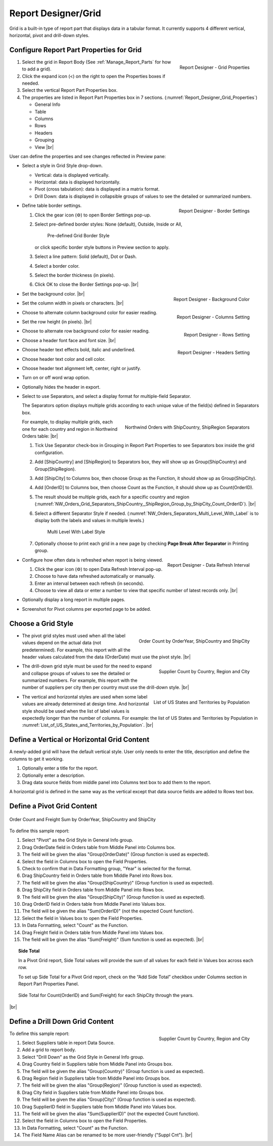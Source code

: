 

==========================
Report Designer/Grid
==========================

Grid is a built-in type of report part that displays data in a tabular
format. It currently supports 4 different vertical, horizontal, pivot
and drill-down styles.

Configure Report Part Properties for Grid
-----------------------------------------

.. _Report_Designer_Grid_Properties:

.. figure:: /_static/images/Report_Designer_Grid_Properties.png
   :align: right
   :width: 248px

   Report Designer - Grid Properties

#. Select the grid in Report Body (See :ref:`Manage_Report_Parts` for how to
   add a grid).
#. Click the expand icon (<) on the right to open the Properties boxes
   if needed.
#. Select the vertical Report Part Properties box.
#. The properties are listed in Report Part Properties box in 7
   sections. (:numref:`Report_Designer_Grid_Properties`)

   -  General Info
   -  Table
   -  Columns
   -  Rows
   -  Headers
   -  Grouping
   -  View |br|

User can define the properties and see changes reflected in Preview
pane:

-  Select a style in Grid Style drop-down.

   -  Vertical: data is displayed vertically.
   -  Horizontal: data is displayed horizontally.
   -  Pivot (cross tabulation): data is displayed in a matrix format.
   -  Drill Down: data is displayed in collapsible groups of values to
      see the detailed or summarized numbers.




-  .. _Report_Designer_Border_Settings_Pop-up:

   .. figure:: /_static/images/Report_Designer_Border_Settings_Pop-up.png
      :align: right
      :width: 455px

      Report Designer - Border Settings

   Define table border settings.

   #. Click the gear icon (⚙) to open Border Settings pop-up.
   #. Select pre-defined border styles: None (default), Outside, Inside
      or All,

      .. _Grid_Pre-defined_Border_Styles:

      .. figure:: /_static/images/Grid_Pre-defined_Border_Styles.png
         :width: 154px

         Pre-defined Grid Border Style

      or click specific border style buttons in Preview section to apply.
   #. Select a line pattern: Solid (default), Dot or Dash.
   #. Select a border color.
   #. Select the border thickness (in pixels).
   #. Click OK to close the Border Settings pop-up. |br|

-  .. _Report_Designer_Background_Color:

   .. figure:: /_static/images/Report_Designer_Background_Color.png
      :align: right
      :width: 225px

      Report Designer - Background Color

   Set the background color. |br|
-  .. _Report_Designer_Columns_Width_Setting:

   .. figure:: /_static/images/Report_Designer_Columns_Width_Setting.png
      :align: right
      :width: 222px

      Report Designer - Columns Setting

   Set the column width in
   pixels or characters. |br|

-  Choose to alternate column background color for easier reading.
-  .. _Report_Designer_Rows_Setting:

   .. figure:: /_static/images/Report_Designer_Rows_Setting.png
      :align: right
      :width: 222px

      Report Designer - Rows Setting

   Set the row height (in
   pixels). |br|

-  Choose to alternate row background color for easier reading.
-  .. _Report_Designer_Headers_Setting:

   .. figure:: /_static/images/Report_Designer_Headers_Setting.png
      :align: right
      :width: 218px

      Report Designer - Headers Setting

   Choose a header font
   face and font size. |br|

-  Choose header text effects bold, italic and underlined.

-  Choose header text color and cell color.

-  Choose header text alignment left, center, right or justify.

-  Turn on or off word wrap option.

-  Optionally hides the header in export.

-  Select to use Separators, and select a display format for multiple-field Separator.

   The Separators option displays multiple grids according to each unique value of the field(s) defined in Separators box.

   .. _NW_Orders_Grid_Separators_ShipCountry,_ShipRegion_Group_by_ShipCity_Count_OrderID:

   .. figure:: /_static/images/NW_Orders_Grid_Separators_ShipCountry,_ShipRegion_Group_by_ShipCity_Count_OrderID.png
      :align: right
      :width: 212px

      Northwind Orders with ShipCountry, ShipRegion Separators

   For example, to display multiple grids, each one for each country and region in Northwind Orders table: |br|

   #. Tick Use Separator check-box in Grouping in Report Part Properties
      to see Separators box inside the grid configuration.
   #. Add [ShipCountry] and [ShipRegion] to Separators box, they will
      show up as Group(ShipCountry) and Group(ShipRegion).
   #. Add [ShipCity] to Columns box, then choose Group as the Function,
      it should show up as Group(ShipCity).
   #. Add [OrderID] to Columns box, then choose Count as the Function,
      it should show up as Count(OrderID).
   #. The result should be multiple grids, each for a specific country
      and region (:numref:`NW_Orders_Grid_Separators_ShipCountry,_ShipRegion_Group_by_ShipCity_Count_OrderID`). |br|
   #. Select a different
      Separator Style if needed. (:numref:`NW_Orders_Separators_Multi_Level_With_Label` is to display both the labels
      and values in multiple levels.)

      .. _NW_Orders_Separators_Multi_Level_With_Label:

      .. figure:: /_static/images/NW_Orders_Separators_Multi_Level_With_Label.png
         :width: 608px

         Multi Level With Label Style

   #. Optionally choose to print each grid in a new page by checking
      **Page Break After Separator** in Printing group.

-  .. _Grid_Report_Designer_Data_Refresh_Interval:

   .. figure:: /_static/images/Report_Designer_Data_Refresh_Interval.png
      :align: right
      :width: 455px

      Report Designer - Data Refresh Interval

   Configure how
   often data is refreshed when report is being viewed.

   #. Click the gear icon (⚙) to open Data Refresh Interval pop-up.
   #. Choose to have data refreshed automatically or manually.
   #. Enter an interval between each refresh (in seconds).
   #. Choose to view all data or enter a number to view that specific
      number of latest records only. |br|

-  Optionally display a long report in multiple pages.

-  Screenshot for Pivot columns per exported page to be added.

Choose a Grid Style
-------------------

-  .. _NW_Orders_Order_Count_by_OrderYear_ShipCountry_ShipCity:

   .. figure:: /_static/images/NW_Orders_Order_Count_by_OrderYear_ShipCountry_ShipCity.png
      :align: right
      :width: 387px

      Order Count by OrderYear, ShipCountry and ShipCity

   The
   pivot grid styles must used when all the label values depend on the
   actual data (not predetermined). For example, this report with all
   the header values calculated from the data (OrderDate) must use the
   pivot style. |br|

-  .. _NW_Suppliers_Drill-down_Preview:

   .. figure:: /_static/images/NW_Suppliers_Drill-down_Preview.png
      :align: right
      :width: 341px

      Supplier Count by Country, Region and City

   The
   drill-down grid style must be used for the need to expand and
   collapse groups of values to see the detailed or summarized numbers.
   For example, this report with the number of suppliers per city then
   per country must use the drill-down style. |br|

-  .. _List_of_US_States_and_Territories_by_Population:

   .. figure:: /_static/images/List_of_US_States_and_Territories_by_Population.png
      :align: right
      :width: 488px

      List of US States and Territories by Population

   The
   vertical and horizontal styles are used when some label values are
   already determined at design time. And horizontal style should be
   used when the list of label values is expectedly longer than the
   number of columns. For example: the list of US States and Territories
   by Population in :numref:`List_of_US_States_and_Territories_by_Population`. |br|

Define a Vertical or Horizontal Grid Content
--------------------------------------------

A newly-added grid will have the default vertical style. User only needs
to enter the title, description and define the columns to get it
working.

#. Optionally enter a title for the report.
#. Optionally enter a description.
#. Drag data source fields from middle panel into Columns text box to
   add them to the report.

A horizontal grid is defined in the same way as the vertical except that
data source fields are added to Rows text box.

Define a Pivot Grid Content
---------------------------

.. _Grid_NW_Orders_Order_Count_by_OrderYear_ShipCountry_ShipCity:

.. figure:: /_static/images/NW_Orders_Order_Count_by_OrderYear_ShipCountry_ShipCity.png
   :align: center
   :width: 1204px

   Order Count and Freight Sum by OrderYear, ShipCountry and ShipCity

To
define this sample report:

#. Select "Pivot" as the Grid Style in General Info group.
#. Drag OrderDate field in Orders table from Middle Panel into Columns
   box.
#. The field will be given the alias "Group(OrderDate)" (Group function
   is used as expected).
#. Select the field in Columns box to open the Field Properties.
#. Check to confirm that in Data Formatting group, "Year" is selected
   for the format.
#. Drag ShipCountry field in Orders table from Middle Panel into Rows
   box.
#. The field will be given the alias "Group(ShipCountry)" (Group
   function is used as expected).
#. Drag ShipCity field in Orders table from Middle Panel into Rows
   box.
#. The field will be given the alias "Group(ShipCity)" (Group function
   is used as expected).
#. Drag OrderID field in Orders table from Middle Panel into Values
   box.
#. The field will be given the alias "Sum(OrderID)" (not the expected
   Count function).
#. Select the field in Values box to open the Field Properties.
#. In Data Formatting, select "Count" as the Function.
#. Drag Freight field in Orders table from Middle Panel into Values
   box.
#. The field will be given the alias "Sum(Freight)" (Sum function
   is used as expected). |br|

.. topic:: Side Total

   In a Pivot Grid report, Side Total values will provide the sum of all values for each field in Values box across each row.

   To set up Side Total for a Pivot Grid report, check on the “Add Side Total” checkbox under Columns section in Report Part Properties Panel.

   .. figure:: /_static/images/NW_Side_Total_Example.png
      :align: center
      :width: 1555px

      Side Total for Count(OrderID) and Sum(Freight) for each ShipCity through the years.

|br|

Define a Drill Down Grid Content
--------------------------------

.. _Grid_NW_Suppliers_Drill-down_Preview:

.. figure:: /_static/images/NW_Suppliers_Drill-down_Preview.png
   :align: right
   :width: 341px

   Supplier Count by Country, Region and City

To define this
sample report:

#. Select Suppliers table in report Data Source.
#. Add a grid to report body.
#. Select "Drill Down" as the Grid Style in General Info group.
#. Drag Country field in Suppliers table from Middle Panel into Groups
   box.
#. The field will be given the alias "Group(Country)" (Group function is
   used as expected).
#. Drag Region field in Suppliers table from Middle Panel into Groups
   box.
#. The field will be given the alias "Group(Region)" (Group function is
   used as expected).
#. Drag City field in Suppliers table from Middle Panel into Groups box.
#. The field will be given the alias "Group(City)" (Group function is
   used as expected).
#. Drag SupplierID field in Suppliers table from Middle Panel into
   Values box.
#. The field will be given the alias "Sum(SupplierID)" (not the expected
   Count function).
#. Select the field in Columns box to open the Field Properties.
#. In Data Formatting, select "Count" as the Function.
#. The Field Name Alias can be renamed to be more user-friendly ("Suppl
   Cnt"). |br|
